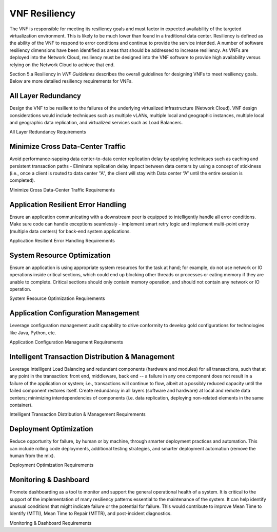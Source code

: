 .. This work is licensed under a Creative Commons Attribution 4.0 International License.
.. http://creativecommons.org/licenses/by/4.0
.. Copyright 2017 AT&T Intellectual Property.  All rights reserved.

VNF Resiliency
-------------------------

The VNF is responsible for meeting its resiliency goals and must factor
in expected availability of the targeted virtualization environment.
This is likely to be much lower than found in a traditional data center.
Resiliency is defined as the ability of the VNF to respond to error
conditions and continue to provide the service intended. A number of
software resiliency dimensions have been identified as areas that should
be addressed to increase resiliency. As VNFs are deployed into the
Network Cloud, resiliency must be designed into the VNF software to
provide high availability versus relying on the Network Cloud to achieve
that end.

Section 5.a Resiliency in *VNF Guidelines* describes
the overall guidelines for designing VNFs to meet resiliency goals.
Below are more detailed resiliency requirements for VNFs.

All Layer Redundancy
^^^^^^^^^^^^^^^^^^^^^^

Design the VNF to be resilient to the failures of the underlying
virtualized infrastructure (Network Cloud). VNF design considerations
would include techniques such as multiple vLANs, multiple local and
geographic instances, multiple local and geographic data replication,
and virtualized services such as Load Balancers.

All Layer Redundancy Requirements


.. req::
    :id: R-52499
    :target: VNF
    :keyword: MUST

    The VNF **MUST** meet their own resiliency goals and not rely
    on the Network Cloud.

.. req::
    :id: R-42207
    :target: VNF
    :keyword: MUST

    The VNF **MUST** design resiliency into a VNF such that the
    resiliency deployment model (e.g., active-active) can be chosen at
    run-time.

.. req::
    :id: R-03954
    :target: VNF
    :keyword: MUST

    The VNF **MUST** survive any single points of failure within
    the Network Cloud (e.g., virtual NIC, VM, disk failure).

.. req::
    :id: R-89010
    :target: VNF
    :keyword: MUST

    The VNF **MUST** survive any single points of software failure
    internal to the VNF (e.g., in memory structures, JMS message queues).

.. req::
    :id: R-67709
    :target: VNF
    :keyword: MUST

    The VNF **MUST** be designed, built and packaged to enable
    deployment across multiple fault zones (e.g., VNFCs deployed in
    different servers, racks, OpenStack regions, geographies) so that
    in the event of a planned/unplanned downtime of a fault zone, the
    overall operation/throughput of the VNF is maintained.

.. req::
    :id: R-35291
    :target: VNF
    :keyword: MUST

    The VNF **MUST** support the ability to failover a VNFC
    automatically to other geographically redundant sites if not
    deployed active-active to increase the overall resiliency of the VNF.

.. req::
    :id: R-36843
    :target: VNF
    :keyword: MUST

    The VNF **MUST** support the ability of the VNFC to be deployable
    in multi-zoned cloud sites to allow for site support in the event of cloud
    zone failure or upgrades.

.. req::
    :id: R-00098
    :target: VNF
    :keyword: MUST NOT

    The VNF **MUST NOT** impact the ability of the VNF to provide
    service/function due to a single container restart.

.. req::
    :id: R-79952
    :target: VNF
    :keyword: SHOULD

    The VNF **SHOULD** support container snapshots if not for rebuild
    and evacuate for rollback or back out mechanism.

Minimize Cross Data-Center Traffic
^^^^^^^^^^^^^^^^^^^^^^^^^^^^^^^^^^^^

Avoid performance-sapping data center-to-data center replication delay
by applying techniques such as caching and persistent transaction paths
- Eliminate replication delay impact between data centers by using a
concept of stickiness (i.e., once a client is routed to data center "A",
the client will stay with Data center “A” until the entire session is
completed).

Minimize Cross Data-Center Traffic Requirements


.. req::
    :id: R-92935
    :target: VNF
    :keyword: SHOULD

    The VNF **SHOULD** minimize the propagation of state information
    across multiple data centers to avoid cross data center traffic.

Application Resilient Error Handling
^^^^^^^^^^^^^^^^^^^^^^^^^^^^^^^^^^^^^^

Ensure an application communicating with a downstream peer is equipped
to intelligently handle all error conditions. Make sure code can handle
exceptions seamlessly - implement smart retry logic and implement
multi-point entry (multiple data centers) for back-end system
applications.

Application Resilient Error Handling Requirements


.. req::
    :id: R-26371
    :target: VNF
    :keyword: MUST

    The VNF **MUST** detect communication failure for inter VNFC
    instance and intra/inter VNF and re-establish communication
    automatically to maintain the VNF without manual intervention to
    provide service continuity.

.. req::
    :id: R-18725
    :target: VNF
    :keyword: MUST

    The VNF **MUST** handle the restart of a single VNFC instance
    without requiring all VNFC instances to be restarted.

.. req::
    :id: R-06668
    :target: VNF
    :keyword: MUST

    The VNF **MUST** handle the start or restart of VNFC instances
    in any order with each VNFC instance establishing or re-establishing
    required connections or relationships with other VNFC instances and/or
    VNFs required to perform the VNF function/role without requiring VNFC
    instance(s) to be started/restarted in a particular order.

.. req::
    :id: R-80070
    :target: VNF
    :keyword: MUST

    The VNF **MUST** handle errors and exceptions so that they do
    not interrupt processing of incoming VNF requests to maintain service
    continuity (where the error is not directly impacting the software
    handling the incoming request).

.. req::
    :id: R-32695
    :target: VNF
    :keyword: MUST

    The VNF **MUST** provide the ability to modify the number of
    retries, the time between retries and the behavior/action taken after
    the retries have been exhausted for exception handling to allow the
    NCSP to control that behavior, where the interface and/or functional
    specification allows for altering behaviour.

.. req::
    :id: R-48356
    :target: VNF
    :keyword: MUST

    The VNF **MUST** fully exploit exception handling to the extent
    that resources (e.g., threads and memory) are released when no longer
    needed regardless of programming language.

.. req::
    :id: R-67918
    :target: VNF
    :keyword: MUST

    The VNF **MUST** handle replication race conditions both locally
    and geo-located in the event of a data base instance failure to maintain
    service continuity.

.. req::
    :id: R-36792
    :target: VNF
    :keyword: MUST

    The VNF **MUST** automatically retry/resubmit failed requests
    made by the software to its downstream system to increase the success rate.

.. req::
    :id: R-70013
    :target: VNF
    :keyword: MUST NOT

    The VNF **MUST NOT** require any manual steps to get it ready for
    service after a container rebuild.

.. req::
    :id: R-65515
    :target: VNF
    :keyword: MUST

    The VNF **MUST** provide a mechanism and tool to start VNF
    containers (VMs) without impacting service or service quality assuming
    another VNF in same or other geographical location is processing service
    requests.

.. req::
    :id: R-94978
    :target: VNF
    :keyword: MUST

    The VNF **MUST** provide a mechanism and tool to perform a graceful
    shutdown of all the containers (VMs) in the VNF without impacting service
    or service quality assuming another VNF in same or other geographical
    location can take over traffic and process service requests.

System Resource Optimization
^^^^^^^^^^^^^^^^^^^^^^^^^^^^^^

Ensure an application is using appropriate system resources for the task
at hand; for example, do not use network or IO operations inside
critical sections, which could end up blocking other threads or
processes or eating memory if they are unable to complete. Critical
sections should only contain memory operation, and should not contain
any network or IO operation.

System Resource Optimization Requirements


.. req::
    :id: R-22059
    :target: VNF
    :keyword: MUST NOT

    The VNF **MUST NOT** execute long running tasks (e.g., IO,
    database, network operations, service calls) in a critical section
    of code, so as to minimize blocking of other operations and increase
    concurrent throughput.

.. req::
    :id: R-63473
    :target: VNF
    :keyword: MUST

    The VNF **MUST** automatically advertise newly scaled
    components so there is no manual intervention required.

.. req::
    :id: R-74712
    :target: VNF
    :keyword: MUST

    The VNF **MUST** utilize FQDNs (and not IP address) for
    both Service Chaining and scaling.

.. req::
    :id: R-41159
    :target: VNF
    :keyword: MUST

    The VNF **MUST** deliver any and all functionality from any
    VNFC in the pool (where pooling is the most suitable solution). The
    VNFC pool member should be transparent to the client. Upstream and
    downstream clients should only recognize the function being performed,
    not the member performing it.

.. req::
    :id: R-85959
    :target: VNF
    :keyword: SHOULD

    The VNF **SHOULD** automatically enable/disable added/removed
    sub-components or component so there is no manual intervention required.

.. req::
    :id: R-06885
    :target: VNF
    :keyword: SHOULD

    The VNF **SHOULD** support the ability to scale down a VNFC pool
    without jeopardizing active sessions. Ideally, an active session should
    not be tied to any particular VNFC instance.

.. req::
    :id: R-12538
    :target: VNF
    :keyword: SHOULD

    The VNF **SHOULD** support load balancing and discovery
    mechanisms in resource pools containing VNFC instances.

.. req::
    :id: R-98989
    :target: VNF
    :keyword: SHOULD

    The VNF **SHOULD** utilize resource pooling (threads,
    connections, etc.) within the VNF application so that resources
    are not being created and destroyed resulting in resource management
    overhead.

.. req::
    :id: R-55345
    :target: VNF
    :keyword: SHOULD

    The VNF **SHOULD** use techniques such as "lazy loading" when
    initialization includes loading catalogues and/or lists which can grow
    over time, so that the VNF startup time does not grow at a rate
    proportional to that of the list.

.. req::
    :id: R-35532
    :target: VNF
    :keyword: SHOULD

    The VNF **SHOULD** release and clear all shared assets (memory,
    database operations, connections, locks, etc.) as soon as possible,
    especially before long running sync and asynchronous operations, so as
    to not prevent use of these assets by other entities.

Application Configuration Management
^^^^^^^^^^^^^^^^^^^^^^^^^^^^^^^^^^^^^^

Leverage configuration management audit capability to drive conformity
to develop gold configurations for technologies like Java, Python, etc.

Application Configuration Management Requirements


.. req::
    :id: R-77334
    :target: VNF
    :keyword: MUST

    The VNF **MUST** allow configurations and configuration parameters
    to be managed under version control to ensure consistent configuration
    deployment, traceability and rollback.

.. req::
    :id: R-99766
    :target: VNF
    :keyword: MUST

    The VNF **MUST** allow configurations and configuration parameters
    to be managed under version control to ensure the ability to rollback to
    a known valid configuration.

.. req::
    :id: R-73583
    :target: VNF
    :keyword: MUST

    The VNF **MUST** allow changes of configuration parameters
    to be consumed by the VNF without requiring the VNF or its sub-components
    to be bounced so that the VNF availability is not effected.

Intelligent Transaction Distribution & Management
^^^^^^^^^^^^^^^^^^^^^^^^^^^^^^^^^^^^^^^^^^^^^^^^^^^^

Leverage Intelligent Load Balancing and redundant components (hardware
and modules) for all transactions, such that at any point in the
transaction: front end, middleware, back end -- a failure in any one
component does not result in a failure of the application or system;
i.e., transactions will continue to flow, albeit at a possibly reduced
capacity until the failed component restores itself. Create redundancy
in all layers (software and hardware) at local and remote data centers;
minimizing interdependencies of components (i.e. data replication,
deploying non-related elements in the same container).

Intelligent Transaction Distribution & Management Requirements


.. req::
    :id: R-21558
    :target: VNF
    :keyword: SHOULD

    The VNF **SHOULD** use intelligent routing by having knowledge
    of multiple downstream/upstream endpoints that are exposed to it, to
    ensure there is no dependency on external services (such as load balancers)
    to switch to alternate endpoints.

.. req::
    :id: R-08315
    :target: VNF
    :keyword: SHOULD

    The VNF **SHOULD** use redundant connection pooling to connect
    to any backend data source that can be switched between pools in an
    automated/scripted fashion to ensure high availability of the connection
    to the data source.

.. req::
    :id: R-27995
    :target: VNF
    :keyword: SHOULD

    The VNF **SHOULD** include control loop mechanisms to notify
    the consumer of the VNF of their exceeding SLA thresholds so the consumer
    is able to control its load against the VNF.

Deployment Optimization
^^^^^^^^^^^^^^^^^^^^^^^^^^

Reduce opportunity for failure, by human or by machine, through smarter
deployment practices and automation. This can include rolling code
deployments, additional testing strategies, and smarter deployment
automation (remove the human from the mix).

Deployment Optimization Requirements


.. req::
    :id: R-73364
    :target: VNF
    :keyword: MUST

    The VNF **MUST** support at least two major versions of the
    VNF software and/or sub-components to co-exist within production
    environments at any time so that upgrades can be applied across
    multiple systems in a staggered manner.

.. req::
    :id: R-02454
    :target: VNF
    :keyword: MUST

    The VNF **MUST** support the existence of multiple major/minor
    versions of the VNF software and/or sub-components and interfaces that
    support both forward and backward compatibility to be transparent to
    the Service Provider usage.

.. req::
    :id: R-57855
    :target: VNF
    :keyword: MUST

    The VNF **MUST** support hitless staggered/rolling deployments
    between its redundant instances to allow "soak-time/burn in/slow roll"
    which can enable the support of low traffic loads to validate the
    deployment prior to supporting full traffic loads.

.. req::
    :id: R-64445
    :target: VNF
    :keyword: MUST

    The VNF **MUST** support the ability of a requestor of the
    service to determine the version (and therefore capabilities) of the
    service so that Network Cloud Service Provider can understand the
    capabilities of the service.

.. req::
    :id: R-56793
    :target: VNF
    :keyword: MUST

    The VNF **MUST** test for adherence to the defined performance
    budgets at each layer, during each delivery cycle with delivered
    results, so that the performance budget is measured and the code
    is adjusted to meet performance budget.

.. req::
    :id: R-77667
    :target: VNF
    :keyword: MUST

    The VNF **MUST** test for adherence to the defined performance
    budget at each layer, during each delivery cycle so that the performance
    budget is measured and feedback is provided where the performance budget
    is not met.

.. req::
    :id: R-49308
    :target: VNF
    :keyword: SHOULD

    The VNF **SHOULD** test for adherence to the defined resiliency
    rating recommendation at each layer, during each delivery cycle with
    delivered results, so that the resiliency rating is measured and the
    code is adjusted to meet software resiliency requirements.

.. req::
    :id: R-16039
    :target: VNF
    :keyword: SHOULD

    The VNF **SHOULD** test for adherence to the defined
    resiliency rating recommendation at each layer, during each
    delivery cycle so that the resiliency rating is measured and
    feedback is provided where software resiliency requirements are
    not met.

Monitoring & Dashboard
^^^^^^^^^^^^^^^^^^^^^^^^^

Promote dashboarding as a tool to monitor and support the general
operational health of a system. It is critical to the support of the
implementation of many resiliency patterns essential to the maintenance
of the system. It can help identify unusual conditions that might
indicate failure or the potential for failure. This would contribute to
improve Mean Time to Identify (MTTI), Mean Time to Repair (MTTR), and
post-incident diagnostics.

Monitoring & Dashboard Requirements


.. req::
    :id: R-34957
    :target: VNF
    :keyword: MUST

    The VNF **MUST** provide a method of metrics gathering for each
    layer's performance to identify/document variances in the allocations so
    they can be addressed.

.. req::
    :id: R-49224
    :target: VNF
    :keyword: MUST

    The VNF **MUST** provide unique traceability of a transaction
    through its life cycle to ensure quick and efficient troubleshooting.

.. req::
    :id: R-52870
    :target: VNF
    :keyword: MUST

    The VNF **MUST** provide a method of metrics gathering
    and analysis to evaluate the resiliency of the software from both
    a granular as well as a holistic standpoint. This includes, but is
    not limited to thread utilization, errors, timeouts, and retries.

.. req::
    :id: R-92571
    :target: VNF
    :keyword: MUST

    The VNF **MUST** provide operational instrumentation such as
    logging, so as to facilitate quick resolution of issues with the VNF to
    provide service continuity.

.. req::
    :id: R-48917
    :target: VNF
    :keyword: MUST

    The VNF **MUST** monitor for and alert on (both sender and
    receiver) errant, running longer than expected and missing file transfers,
    so as to minimize the impact due to file transfer errors.

.. req::
    :id: R-28168
    :target: VNF
    :keyword: SHOULD

    The VNF **SHOULD** use an appropriately configured logging
    level that can be changed dynamically, so as to not cause performance
    degradation of the VNF due to excessive logging.

.. req::
    :id: R-87352
    :target: VNF
    :keyword: SHOULD

    The VNF **SHOULD** utilize Cloud health checks, when available
    from the Network Cloud, from inside the application through APIs to check
    the network connectivity, dropped packets rate, injection, and auto failover
    to alternate sites if needed.

.. req::
    :id: R-16560
    :target: VNF
    :keyword: SHOULD

    The VNF **SHOULD** conduct a resiliency impact assessment for all
    inter/intra-connectivity points in the VNF to provide an overall resiliency
    rating for the VNF to be incorporated into the software design and
    development of the VNF.

